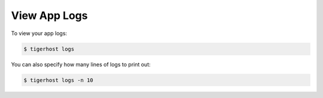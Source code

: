 .. _getting_started/view_logs:

View App Logs
===============

To view your app logs:

.. code-block:: console

    $ tigerhost logs

You can also specify how many lines of logs to print out:

.. code-block:: console

    $ tigerhost logs -n 10
